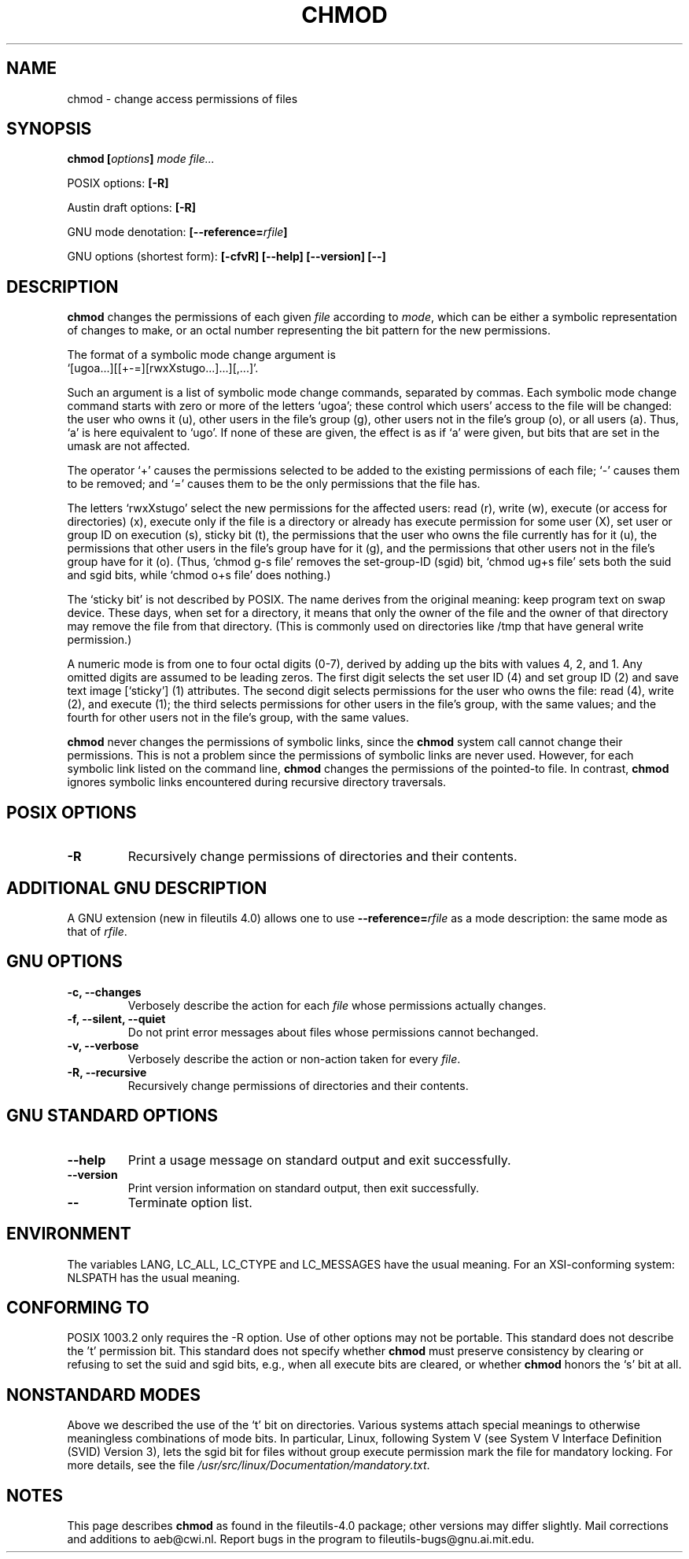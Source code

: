 .\" Copyright Andries Brouwer, Ragnar Hojland Espinosa and A. Wik, 1998.
.\"
.\" This file may be copied under the conditions described
.\" in the LDP GENERAL PUBLIC LICENSE, Version 1, September 1998
.\" that should have been distributed together with this file.
.\" 
.TH CHMOD 1 "August 2000" "GNU fileutils 4.0"
.SH NAME
chmod \- change access permissions of files
.SH SYNOPSIS
.BI "chmod [" options "] " "mode file..."
.sp
POSIX options:
.B [\-R]
.sp
Austin draft options:
.B [\-R]
.sp
GNU mode denotation:
.BI [\-\-reference= rfile ]
.sp
GNU options (shortest form):
.B [\-cfvR]
.B "[\-\-help] [\-\-version] [\-\-]"
.SH DESCRIPTION
.B chmod
changes the permissions of each given
.I file
according to
.IR mode ,
which can be either a symbolic representation of changes to make, or
an octal number representing the bit pattern for the new permissions.
.PP
The format of a symbolic mode change argument is
.br
\&`[ugoa...][[+\-=][rwxXstugo...]...][,...]'.
.PP
Such an argument is a list of symbolic mode change commands,
separated by commas.
Each symbolic mode change command starts with zero or more
of the letters `ugoa'; these control which users' access to
the file will be changed: the user who owns it (u), other users in the
file's group (g), other users not in the file's group (o), or all
users (a).  Thus, `a' is here equivalent to `ugo'.
If none of these are given, the effect is as if `a' were
given, but bits that are set in the umask are not affected.
.PP
The operator `+' causes the permissions selected to be added to the
existing permissions of each file; `\-' causes them to be removed;
and `=' causes them to be the only permissions that the file has.
.PP
The letters `rwxXstugo' select the new permissions for the affected
users: read (r), write (w), execute (or access for directories) (x),
execute only if the file is a directory or already has execute
permission for some user (X), set user or group ID on execution (s),
sticky bit (t), the permissions that the user
who owns the file currently has for it (u), the permissions that other
users in the file's group have for it (g), and the permissions that
other users not in the file's group have for it (o).
(Thus, `chmod g\-s file' removes the set-group-ID (sgid) bit,
\&`chmod ug+s file' sets both the suid and sgid bits, while
\&`chmod o+s file' does nothing.)
.PP
The `sticky bit' is not described by POSIX.
The name derives from the original meaning:
keep program text on swap device.
These days, when set for a directory, it means that
only the owner of the file and the owner of that directory
may remove the file from that directory.
(This is commonly used on directories like /tmp that have
general write permission.)
.PP
A numeric mode is from one to four octal digits (0-7), derived by
adding up the bits with values 4, 2, and 1.  Any omitted digits are
assumed to be leading zeros.  The first digit selects the set user ID
(4) and set group ID (2) and save text image [`sticky'] (1) attributes.
The second digit selects permissions for the user who owns the file: read
(4), write (2), and execute (1); the third selects permissions for
other users in the file's group, with the same values; and the fourth
for other users not in the file's group, with the same values.
.PP
.B chmod
never changes the permissions of symbolic links, since the
.B chmod
system call cannot change their permissions.  This is not a problem
since the permissions of symbolic links are never used. However, for 
each symbolic link listed on the command line,
.B chmod
changes the permissions of the pointed-to file.  In contrast,
.B chmod
ignores symbolic links encountered during recursive directory traversals.
.SH "POSIX OPTIONS"
.TP
.B "\-R"
Recursively change permissions of directories and their contents.
.SH "ADDITIONAL GNU DESCRIPTION"
A GNU extension (new in fileutils 4.0) allows one to use
.BI "\-\-reference=" "rfile"
as a mode description: the same mode as that of
.IR rfile .
.SH "GNU OPTIONS"
.TP
.B "\-c, \-\-changes"
Verbosely describe the action for each
.I file
whose permissions actually changes.
.TP
.B "\-f, \-\-silent, \-\-quiet"
Do not print error messages about files whose permissions cannot bechanged.
.TP
.B "\-v, \-\-verbose"
Verbosely describe the action or non-action taken for every
.IR file .
.TP
.B "\-R, \-\-recursive"
Recursively change permissions of directories and their contents.
.SH "GNU STANDARD OPTIONS"
.TP
.B "\-\-help"
Print a usage message on standard output and exit successfully.
.TP
.B "\-\-version"
Print version information on standard output, then exit successfully.
.TP
.B "\-\-"
Terminate option list.
.SH ENVIRONMENT
The variables LANG, LC_ALL, LC_CTYPE and LC_MESSAGES have the
usual meaning. For an XSI-conforming system: NLSPATH has the
usual meaning.
.SH "CONFORMING TO"
POSIX 1003.2 only requires the \-R option. Use of other options
may not be portable. This standard does not describe the 't' permission
bit. This standard does not specify whether \fBchmod\fP must preserve
consistency by clearing or refusing to set the suid and sgid
bits, e.g., when all execute bits are cleared, or whether \fBchmod\fP
honors the `s' bit at all.
.SH "NONSTANDARD MODES"
Above we described the use of the `t' bit on directories.
Various systems attach special meanings to otherwise
meaningless combinations of mode bits.
In particular, Linux, following System V (see
System V Interface Definition (SVID) Version 3),
lets the sgid bit for files without group execute permission
mark the file for mandatory locking. For more details, see
the file
.IR /usr/src/linux/Documentation/mandatory.txt .
.SH NOTES
This page describes
.B chmod
as found in the fileutils-4.0 package;
other versions may differ slightly.
Mail corrections and additions to aeb@cwi.nl.
Report bugs in the program to fileutils-bugs@gnu.ai.mit.edu.
